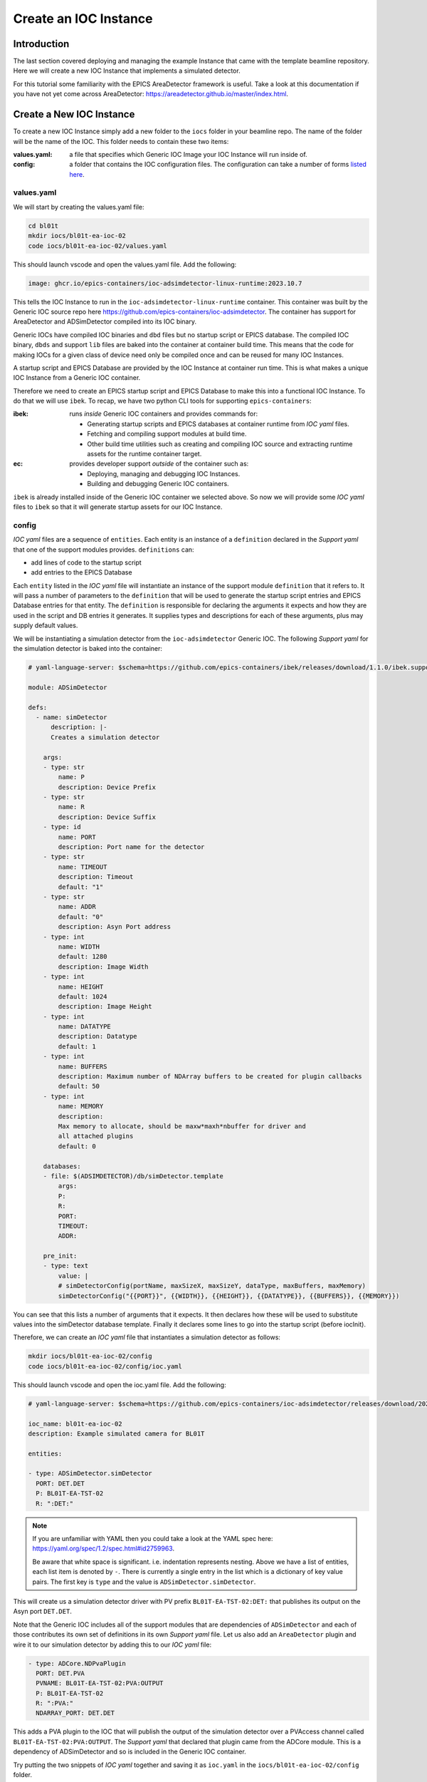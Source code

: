 Create an IOC Instance
======================

Introduction
------------

The last section covered deploying and managing the example Instance that
came with the template beamline repository. Here we will create a new
IOC Instance that implements a simulated detector.

For this tutorial some familiarity with the EPICS AreaDetector framework
is useful. Take a look at this documentation if you have not yet come
across AreaDetector: https://areadetector.github.io/master/index.html.

Create a New IOC Instance
-------------------------

To create a new IOC Instance simply add a new folder to the ``iocs`` folder
in your beamline repo. The name of the folder will be the name of the IOC.
This folder needs to contain these two items:

:values.yaml:

    a file that specifies which Generic IOC Image your IOC Instance
    will run inside of.

:config:

    a folder that contains the IOC configuration files. The configuration
    can take a number of forms
    `listed here <https://github.com/epics-containers/ibek/blob/ea9da7e1cfe88f2a300ad236f820221837dd9dcf/src/ibek/templates/ioc/config/start.sh>`_.

values.yaml 
~~~~~~~~~~~~~~~~~~~~~~~

We will start by creating the values.yaml file:

.. code-block:: bash

    cd bl01t
    mkdir iocs/bl01t-ea-ioc-02
    code iocs/bl01t-ea-ioc-02/values.yaml

This should launch vscode and open the values.yaml file. Add the following:

.. code-block:: yaml

    image: ghcr.io/epics-containers/ioc-adsimdetector-linux-runtime:2023.10.7

This tells the IOC Instance to run in the ``ioc-adsimdetector-linux-runtime``
container. This container was built by the Generic IOC source repo here
https://github.com/epics-containers/ioc-adsimdetector. The container has
support for AreaDetector and ADSimDetector compiled into its IOC binary.

Generic IOCs have compiled IOC binaries and ``dbd`` files but no startup script or
EPICS database. The compiled IOC binary, ``dbds`` and support ``lib`` files
are baked into the container at container build time. This means that the
code for making IOCs for a given class of device need only be compiled once
and can be reused for many IOC Instances.

A startup script and EPICS Database are provided by the IOC Instance at
container run time.
This is what makes a unique IOC Instance from a Generic IOC container.

Therefore we need to create an EPICS startup script and EPICS Database to make
this into a functional IOC Instance. To do that we will use ``ibek``.
To recap, we have two python CLI tools for supporting ``epics-containers``:

:ibek: runs *inside* Generic IOC containers and provides commands for:

    - Generating startup scripts and EPICS databases at container runtime
      from *IOC yaml* files.
    - Fetching and compiling support modules at build time.
    - Other build time utilities such as creating and compiling IOC source and
      extracting runtime assets for the runtime container target.

:ec: provides developer support *outside* of the container such as:

    - Deploying, managing and debugging IOC Instances.
    - Building and debugging Generic IOC containers.

``ibek`` is already installed inside of the Generic IOC container we selected
above. So now we will provide some *IOC yaml* files to ``ibek`` so that it
will generate startup assets for our IOC Instance.

config
~~~~~~~~~~~~~~~~~~~~~~~

*IOC yaml* files are a sequence of ``entities``. Each entity is an instance of
a ``definition`` declared in the *Support yaml* that one of the support
modules provides. ``definitions`` can:

- add lines of code to the startup script
- add entries to the EPICS Database

Each ``entity`` listed in the *IOC yaml* file will instantiate an instance of
the support module ``definition`` that it refers to. It will pass a number
of parameters to the ``definition`` that will be used to generate the
startup script entries and EPICS Database entries for that entity. The
``definition`` is responsible for declaring the arguments it expects and
how they are used in the script and DB entries it generates. It supplies
types and descriptions for each of these arguments, plus may supply default
values.

We will be instantiating a simulation detector from the ``ioc-adsimdetector``
Generic IOC. The following *Support yaml* for the simulation detector is
baked into the container:

.. code:: yaml

    # yaml-language-server: $schema=https://github.com/epics-containers/ibek/releases/download/1.1.0/ibek.support.schema.json

    module: ADSimDetector

    defs:
      - name: simDetector
          description: |-
          Creates a simulation detector

        args:
        - type: str
            name: P
            description: Device Prefix
        - type: str
            name: R
            description: Device Suffix
        - type: id
            name: PORT
            description: Port name for the detector
        - type: str
            name: TIMEOUT
            description: Timeout
            default: "1"
        - type: str
            name: ADDR
            default: "0"
            description: Asyn Port address
        - type: int
            name: WIDTH
            default: 1280
            description: Image Width
        - type: int
            name: HEIGHT
            default: 1024
            description: Image Height
        - type: int
            name: DATATYPE
            description: Datatype
            default: 1
        - type: int
            name: BUFFERS
            description: Maximum number of NDArray buffers to be created for plugin callbacks
            default: 50
        - type: int
            name: MEMORY
            description:
            Max memory to allocate, should be maxw*maxh*nbuffer for driver and
            all attached plugins
            default: 0

        databases:
        - file: $(ADSIMDETECTOR)/db/simDetector.template
            args:
            P:
            R:
            PORT:
            TIMEOUT:
            ADDR:

        pre_init:
        - type: text
            value: |
            # simDetectorConfig(portName, maxSizeX, maxSizeY, dataType, maxBuffers, maxMemory)
            simDetectorConfig("{{PORT}}", {{WIDTH}}, {{HEIGHT}}, {{DATATYPE}}, {{BUFFERS}}, {{MEMORY}})

You can see that this lists a number of arguments that it expects. It then
declares how these will be used to substitute values into the simDetector
database template. Finally it declares some lines to go into the startup script
(before iocInit).

Therefore, we can create an *IOC yaml* file that instantiates a simulation
detector as follows:

.. code-block:: bash

    mkdir iocs/bl01t-ea-ioc-02/config
    code iocs/bl01t-ea-ioc-02/config/ioc.yaml

This should launch vscode and open the ioc.yaml file. Add the following:

.. code:: yaml

    # yaml-language-server: $schema=https://github.com/epics-containers/ioc-adsimdetector/releases/download/2023.10.7/ibek.ioc.schema.json

    ioc_name: bl01t-ea-ioc-02
    description: Example simulated camera for BL01T

    entities:

    - type: ADSimDetector.simDetector
      PORT: DET.DET
      P: BL01T-EA-TST-02
      R: ":DET:"

.. note::

    If you are unfamiliar with YAML then you could take a look at
    the YAML spec here: https://yaml.org/spec/1.2/spec.html#id2759963.

    Be aware that white space is significant. i.e. indentation represents
    nesting. Above we have a list of entities, each list item is denoted by
    ``-``. There is currently a single entry in the list which is a dictionary
    of key value pairs. The first key is ``type`` and the value is
    ``ADSimDetector.simDetector``.


This will create us a simulation detector driver with PV prefix
``BL01T-EA-TST-02:DET:`` that publishes its output on the Asyn port ``DET.DET``.

Note that the Generic IOC includes all of the support modules that are dependencies
of ``ADSimDetector`` and each of those contributes its own set of definitions in its
own *Support yaml* file. Let us also add an ``AreaDetector`` plugin and wire
it to our simulation detector by adding this to our *IOC yaml* file:

.. code:: yaml

  - type: ADCore.NDPvaPlugin
    PORT: DET.PVA
    PVNAME: BL01T-EA-TST-02:PVA:OUTPUT
    P: BL01T-EA-TST-02
    R: ":PVA:"
    NDARRAY_PORT: DET.DET

This adds a PVA plugin to the IOC that will publish the output of the simulation
detector over a PVAccess channel called ``BL01T-EA-TST-02:PVA:OUTPUT``. The
*Support yaml* that declared that plugin came from the ADCore module. This is
a dependency of ADSimDetector and so is included in the Generic IOC container.

Try putting the two snippets of *IOC yaml* together and saving it as
``ioc.yaml`` in the ``iocs/bl01t-ea-ioc-02/config`` folder.

You have now defined your first IOC instance.

Trying Out The IOC Instance
---------------------------

Launch the IOC Instance
~~~~~~~~~~~~~~~~~~~~~~~

To deploy the IOC Instance execute these commands (the first 3 commands are a
reminder of how to set up your shell - from now on this will be assumed):

.. code-block:: bash

    # These 3 commands set up your environment if you have not already done so
    cd bl01t
    source $HOME/ec-venv/bin/activate
    source bl01t

    # deploy the new IOC from local filesystem
    ec ioc deploy-local iocs/bl01t-ea-ioc-02

    # verify that your IOC worked by looking at the logs
    ec ioc logs bl01t-ea-ioc-02

Operator Interface
~~~~~~~~~~~~~~~~~~

At the time of writing, the generation of operator interfaces is nearly complete
but not yet ready for release. For this tutorial we will interact with the IOC
using ``caput`` / ``caget``.

Once operator interfaces are available the documentation on this topic
will be here `../how-to/phoebus`

Viewing IOC output
~~~~~~~~~~~~~~~~~~

Our detector output is available over PVAccess since we added the PVA plugin.
We can view it using the ``c2dv`` tool. Theses commands will install ``c2dv``
and launch it to view the IOC output:

.. code-block:: bash

    pip install c2dataviewer
    c2dv --pv BL01T-EA-TST-02:PVA:OUTPUT &

Now we can start our simulation detector like this:

.. code-block:: bash

    ec ioc exec bl01t-ea-ioc-02
    caput BL01T-EA-TST-02:DET:Acquire 1

You should see a moving image appear in the ``c2dv`` window. For smoothest
results you may want to hit ``Auto`` in the ``Image and Zoom`` section of the
``c2dv`` window and set ``Requested Frame Rate`` to a high value.

Notice that we did the ``caput`` inside the IOC container. This is because you
are guaranteed to have ``caput`` there. If you have EPICS
installed on your host machine you could omit entering the container.

.. figure:: ../images/c2dv.png

    the c2dv viewer showing an image from the example IOC

ibek Explanation
----------------

Above we looked at some ibek *Support yaml* and created an *IOC yaml* file.
The details of where *Support yaml* files come from and how to create your
own are covered in later tutorials on creating Generic IOCs.

However, without looking into the set of *Support yaml* files that are
inside a given Generic IOC we can still make a meaningful *IOC yaml* file.
That is because every Generic IOC publishes an *IOC schema* that describes
the set of entities that an instance of that IOC may instantiate.

The Generic IOC we used was released at this location:
https://github.com/epics-containers/ioc-adsimdetector/releases/tag/2023.10.7.
This page includes the assets that are published as part of the release and
one of those is ``ibek.ioc.schema.json``. This is the *IOC schema* for the
``ioc-adsimdetector`` Generic IOC. This is what we referred to at the top of
our *IOC yaml* file like this:

.. code:: yaml

    # yaml-language-server: $schema=https://github.com/epics-containers/ioc-adsimdetector/releases/download/2023.10.7/ibek.ioc.schema.json

When editing with a YAML aware editor like VSCode this will enable auto
completion and validation of the *IOC yaml* file. To enable this in VSCode
you will need to install the YAML extension from here:
https://marketplace.visualstudio.com/items?itemName=redhat.vscode-yaml

Now is a good time to try installing the extension and experimenting with
editing the *IOC yaml* file.

Using ``ibek`` yaml files to describe IOC instances has the following advantages:

- there is pre-runtime checking that the IOC Instance is valid
- instance authors are guided by schema
- details of what a support module needs to be instantiated are under the
  control of the support module author (at Generic IOC specification time).
- functions with long argument lists are made easier to use because the
  instance author supplies named arguments only.

However, if you already have a framework for generating startup assets or you
prefer hand coding them, this is also supported.


Raw Startup Script and Database
-------------------------------

This section demonstrates how to use your own startup assets. This involves
placing your own ``st.cmd`` and ``ioc.subst`` files in the ``config``
folder. Or alternatively you could override behaviour completely by placing
``start.sh`` in the ``config`` folder, this can contain any script you like.

To see what ibek generated you can go and look inside the IOC container:

.. code:: bash

    ec ioc exec bl01t-ea-ioc-02
    ls /opt/epics/ioc/iocBoot/iocbl01t-ea-ioc-02
    cat /tmp/ioc.subst
    cat /tmp/st.cmd

.. note::

        The startup script and database are generated at container run time,
        by ``ibek``. They are generated in the /tmp folder of the container.
        This is because this is the only folder that is guaranteed to be
        writeable due to container security considerations.

If you would like to see an IOC Instance that uses a raw startup script and
database then you can copy these two files out of the container and into
your IOC Instance config folder like this (replace podman with
docker if that is what you are using):

.. code-block:: bash

    podman cp bl01t-ea-ioc-02:/tmp/st.cmd iocs/bl01t-ea-ioc-02/config
    podman cp bl01t-ea-ioc-02:/tmp/ioc.subst iocs/bl01t-ea-ioc-02/config/ioc.subst
    # no longer need an ibek ioc yaml file
    rm iocs/bl01t-ea-ioc-02/config/ioc.yaml
    # re-deploy from local filesystem
    ec ioc deploy-local iocs/bl01t-ea-ioc-02

Your IOC Instance will now be using the raw startup script and database. But
should behave exactly the same as before. You are free to experiment with
changes in the  startup script and substitution file and re-deploy the IOC.

.. note::

    We used some raw podman / docker commands in the above script. If you
    want to know what commands ``ec`` is running under the hood then you can
    use the ``-v`` option to see them.

    For example try this command:

    - ec -v ioc deploy-local iocs/bl01t-ea-ioc-02
